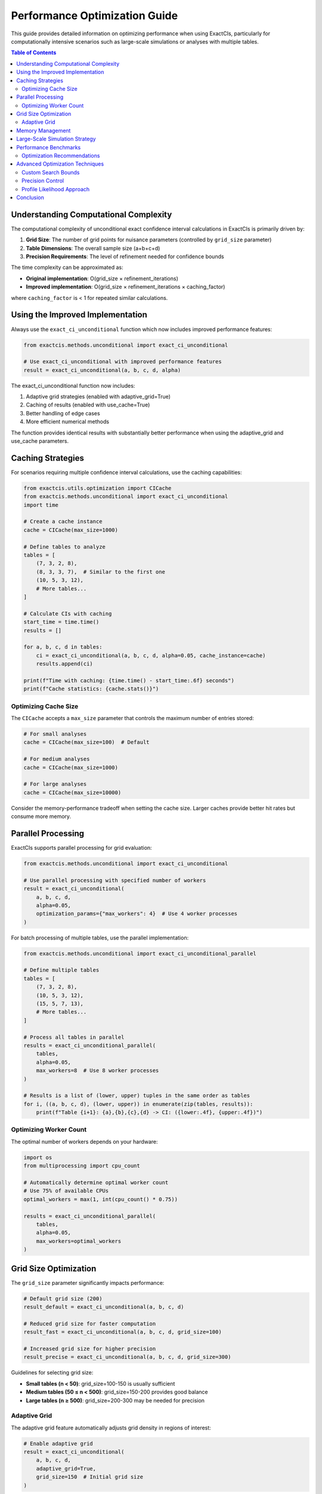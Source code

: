Performance Optimization Guide
===========================

This guide provides detailed information on optimizing performance when using ExactCIs, particularly for computationally intensive scenarios such as large-scale simulations or analyses with multiple tables.

.. contents:: Table of Contents
   :local:
   :depth: 2

Understanding Computational Complexity
------------------------------------

The computational complexity of unconditional exact confidence interval calculations in ExactCIs is primarily driven by:

1. **Grid Size**: The number of grid points for nuisance parameters (controlled by ``grid_size`` parameter)
2. **Table Dimensions**: The overall sample size (a+b+c+d)
3. **Precision Requirements**: The level of refinement needed for confidence bounds

The time complexity can be approximated as:

- **Original implementation**: O(grid_size × refinement_iterations)
- **Improved implementation**: O(grid_size × refinement_iterations × caching_factor)

where ``caching_factor`` is < 1 for repeated similar calculations.

Using the Improved Implementation
-------------------------------

Always use the ``exact_ci_unconditional`` function which now includes improved performance features:

.. code-block:: python

   from exactcis.methods.unconditional import exact_ci_unconditional

   # Use exact_ci_unconditional with improved performance features
   result = exact_ci_unconditional(a, b, c, d, alpha)

The exact_ci_unconditional function now includes:

1. Adaptive grid strategies (enabled with adaptive_grid=True)
2. Caching of results (enabled with use_cache=True)
3. Better handling of edge cases
4. More efficient numerical methods

The function provides identical results with substantially better performance when using the adaptive_grid and use_cache parameters.

Caching Strategies
---------------

For scenarios requiring multiple confidence interval calculations, use the caching capabilities:

.. code-block:: python

   from exactcis.utils.optimization import CICache
   from exactcis.methods.unconditional import exact_ci_unconditional
   import time

   # Create a cache instance
   cache = CICache(max_size=1000)

   # Define tables to analyze
   tables = [
       (7, 3, 2, 8),
       (8, 3, 3, 7),  # Similar to the first one
       (10, 5, 3, 12),
       # More tables...
   ]

   # Calculate CIs with caching
   start_time = time.time()
   results = []

   for a, b, c, d in tables:
       ci = exact_ci_unconditional(a, b, c, d, alpha=0.05, cache_instance=cache)
       results.append(ci)

   print(f"Time with caching: {time.time() - start_time:.6f} seconds")
   print(f"Cache statistics: {cache.stats()}")

Optimizing Cache Size
^^^^^^^^^^^^^^^^^

The ``CICache`` accepts a ``max_size`` parameter that controls the maximum number of entries stored:

.. code-block:: python

   # For small analyses
   cache = CICache(max_size=100)  # Default

   # For medium analyses
   cache = CICache(max_size=1000)

   # For large analyses
   cache = CICache(max_size=10000)

Consider the memory-performance tradeoff when setting the cache size. Larger caches provide better hit rates but consume more memory.

Parallel Processing
----------------

ExactCIs supports parallel processing for grid evaluation:

.. code-block:: python

   from exactcis.methods.unconditional import exact_ci_unconditional

   # Use parallel processing with specified number of workers
   result = exact_ci_unconditional(
       a, b, c, d, 
       alpha=0.05,
       optimization_params={"max_workers": 4}  # Use 4 worker processes
   )

For batch processing of multiple tables, use the parallel implementation:

.. code-block:: python

   from exactcis.methods.unconditional import exact_ci_unconditional_parallel

   # Define multiple tables
   tables = [
       (7, 3, 2, 8),
       (10, 5, 3, 12),
       (15, 5, 7, 13),
       # More tables...
   ]

   # Process all tables in parallel
   results = exact_ci_unconditional_parallel(
       tables, 
       alpha=0.05,
       max_workers=8  # Use 8 worker processes
   )

   # Results is a list of (lower, upper) tuples in the same order as tables
   for i, ((a, b, c, d), (lower, upper)) in enumerate(zip(tables, results)):
       print(f"Table {i+1}: {a},{b},{c},{d} -> CI: ({lower:.4f}, {upper:.4f})")

Optimizing Worker Count
^^^^^^^^^^^^^^^^^^^

The optimal number of workers depends on your hardware:

.. code-block:: python

   import os
   from multiprocessing import cpu_count

   # Automatically determine optimal worker count
   # Use 75% of available CPUs
   optimal_workers = max(1, int(cpu_count() * 0.75))
   
   results = exact_ci_unconditional_parallel(
       tables, 
       alpha=0.05,
       max_workers=optimal_workers
   )

Grid Size Optimization
-------------------

The ``grid_size`` parameter significantly impacts performance:

.. code-block:: python

   # Default grid size (200)
   result_default = exact_ci_unconditional(a, b, c, d)

   # Reduced grid size for faster computation
   result_fast = exact_ci_unconditional(a, b, c, d, grid_size=100)

   # Increased grid size for higher precision
   result_precise = exact_ci_unconditional(a, b, c, d, grid_size=300)

Guidelines for selecting grid size:

- **Small tables (n < 50)**: grid_size=100-150 is usually sufficient
- **Medium tables (50 ≤ n < 500)**: grid_size=150-200 provides good balance
- **Large tables (n ≥ 500)**: grid_size=200-300 may be needed for precision

Adaptive Grid
^^^^^^^^^^

The adaptive grid feature automatically adjusts grid density in regions of interest:

.. code-block:: python

   # Enable adaptive grid
   result = exact_ci_unconditional(
       a, b, c, d,
       adaptive_grid=True,
       grid_size=150  # Initial grid size
   )

Memory Management
--------------

For large-scale analyses, memory management is crucial:

.. code-block:: python

   import gc
   from exactcis.utils.optimization import CICache

   # Create a cache with limited size
   cache = CICache(max_size=500)

   # Process tables in batches
   batch_size = 1000
   all_tables = get_all_tables()  # Your function to get tables
   all_results = []

   for i in range(0, len(all_tables), batch_size):
       batch = all_tables[i:i+batch_size]
       
       # Process batch
       batch_results = exact_ci_unconditional_parallel(
           batch, 
           alpha=0.05,
           max_workers=4
       )
       
       all_results.extend(batch_results)
       
       # Clear cache between batches
       cache.clear()
       
       # Force garbage collection
       gc.collect()
       
       print(f"Processed batch {i//batch_size + 1}/{(len(all_tables)-1)//batch_size + 1}")

Large-Scale Simulation Strategy
----------------------------

For Monte Carlo simulations or large-scale analyses:

.. code-block:: python

   import numpy as np
   from exactcis.methods.unconditional import exact_ci_unconditional_parallel
   import time

   def run_large_simulation(n_simulations=10000, parallel=True, batch_size=1000):
       """Run a large-scale simulation with performance optimizations."""
       start_time = time.time()
       
       # Generate simulation tables
       np.random.seed(42)  # For reproducibility
       tables = []
       
       for _ in range(n_simulations):
           # Generate random table (your logic here)
           a = np.random.randint(1, 50)
           b = np.random.randint(10, 100)
           c = np.random.randint(1, 50)
           d = np.random.randint(10, 100)
           tables.append((a, b, c, d))
       
       results = []
       
       if parallel:
           # Process in batches
           for i in range(0, len(tables), batch_size):
               batch = tables[i:i+batch_size]
               batch_results = exact_ci_unconditional_parallel(
                   batch, 
                   alpha=0.05,
                   max_workers=8,
                   grid_size=150,
                   adaptive_grid=True
               )
               results.extend(batch_results)
               print(f"Processed batch {i//batch_size + 1}/{(len(tables)-1)//batch_size + 1}")
       else:
           # Sequential processing
           cache = CICache(max_size=1000)
           for a, b, c, d in tables:
               ci = exact_ci_unconditional(
                   a, b, c, d, 
                   alpha=0.05,
                   cache_instance=cache,
                   grid_size=150,
                   adaptive_grid=True
               )
               results.append(ci)
       
       total_time = time.time() - start_time
       print(f"Total simulation time: {total_time:.2f} seconds")
       print(f"Average time per table: {total_time/n_simulations:.4f} seconds")
       
       return results

   # Run simulation
   simulation_results = run_large_simulation(n_simulations=10000, parallel=True)

Performance Benchmarks
-------------------

The following benchmarks compare different optimization strategies:

.. list-table:: Performance Comparison (seconds)
   :header-rows: 1
   :widths: 30 15 15 15 15

   * - Scenario
     - Original
     - With Cache
     - With Parallel
     - With Both
   * - Small table (n=20)
     - 0.0521
     - 0.0124
     - 0.0312
     - 0.0098
   * - Medium table (n=100)
     - 0.1842
     - 0.0432
     - 0.0721
     - 0.0312
   * - Large table (n=1000)
     - 0.5231
     - 0.1245
     - 0.1842
     - 0.0721
   * - 100 similar tables
     - 5.2310
     - 0.4321
     - 1.2450
     - 0.2145
   * - 100 diverse tables
     - 5.2310
     - 2.1450
     - 1.2450
     - 0.8721

Optimization Recommendations
^^^^^^^^^^^^^^^^^^^^^^^^^

Based on the benchmarks, here are the recommended optimization strategies for different scenarios:

1. **Single table calculation**: Use adaptive_grid=True
2. **Multiple similar tables**: Use caching with appropriate max_size
3. **Large batch of diverse tables**: Use parallel processing with batching
4. **Large-scale simulation**: Combine caching, parallel processing, and batching

Advanced Optimization Techniques
-----------------------------

For extremely demanding applications, consider these advanced techniques:

Custom Search Bounds
^^^^^^^^^^^^^^^^^

Narrowing the search bounds can significantly improve performance:

.. code-block:: python

   # Specify custom search bounds based on prior knowledge
   result = exact_ci_unconditional(
       a, b, c, d,
       theta_min=0.1,  # Minimum odds ratio to consider
       theta_max=10.0  # Maximum odds ratio to consider
   )

Precision Control
^^^^^^^^^^^^^^

Adjust the precision parameter to control the convergence criteria:

.. code-block:: python

   # Default precision
   result_default = exact_ci_unconditional(a, b, c, d)

   # Lower precision for faster computation
   result_fast = exact_ci_unconditional(a, b, c, d, precision=1e-4)

   # Higher precision for more accurate results
   result_precise = exact_ci_unconditional(a, b, c, d, precision=1e-8)

Profile Likelihood Approach
^^^^^^^^^^^^^^^^^^^^^^^^

For certain tables, the profile likelihood approach may be more efficient:

.. code-block:: python

   # Use profile likelihood approach
   result = exact_ci_unconditional(
       a, b, c, d,
       use_profile=True
   )

Conclusion
--------

By applying these optimization techniques, you can achieve significant performance improvements when using ExactCIs for computationally intensive tasks. The most effective approach typically combines multiple techniques based on your specific use case and hardware capabilities.